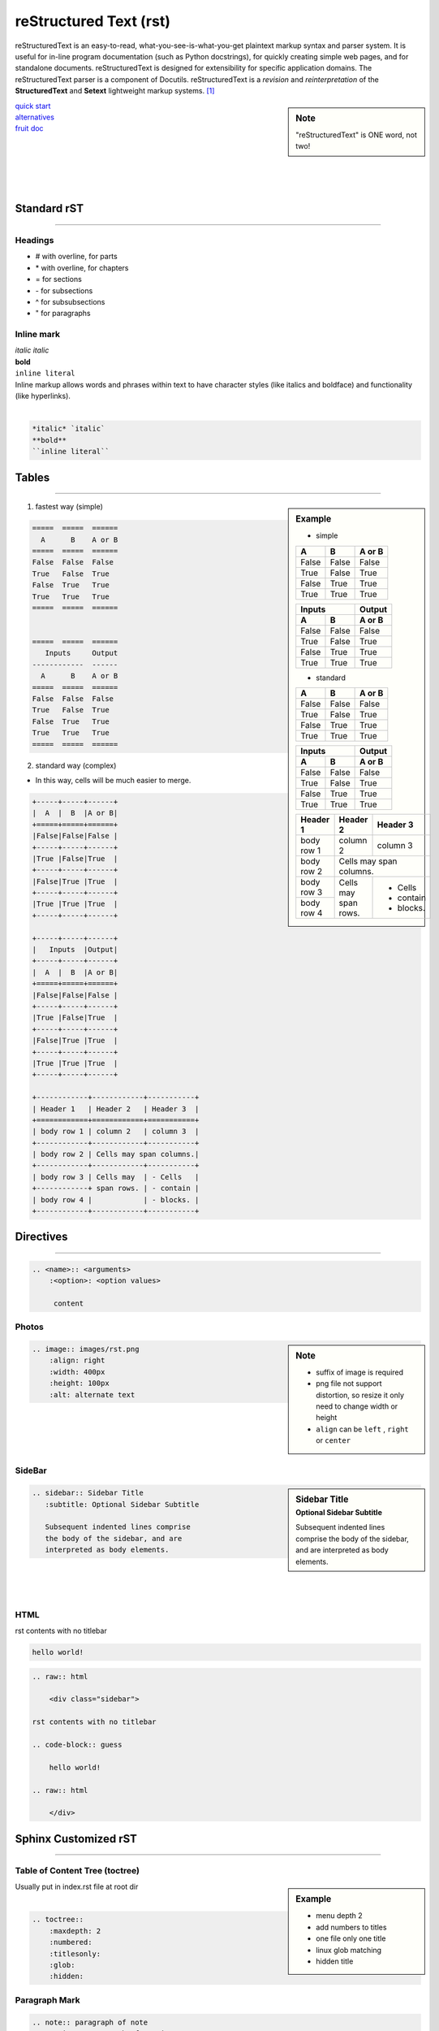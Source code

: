 =======================
reStructured Text (rst)
=======================

.. image:: /images/rst.png
    :align: right
    :width: 200px
    :alt: rst logo


reStructuredText is an easy-to-read, what-you-see-is-what-you-get plaintext markup syntax and parser system. It is useful for in-line program documentation (such as Python docstrings), for quickly creating simple web pages, and for standalone documents. reStructuredText is designed for extensibility for specific application domains. The reStructuredText parser is a component of Docutils. reStructuredText is a *revision* and *reinterpretation* of the **StructuredText** and **Setext** lightweight markup systems. [#]_


.. sidebar:: Note

    "reStructuredText" is ONE word, not two!

| `quick start <http://docutils.sourceforge.net/docs/user/rst/quickref.html>`_
| `alternatives <http://docutils.sourceforge.net/docs/dev/rst/alternatives.html>`_
| `fruit doc <http://openalea.gforge.inria.fr/doc/openalea/doc/_build/html/source/sphinx/rest_syntax.html>`_
|
|
|
|
|

Standard rST
============
============

Headings
--------

- \# with overline, for parts
- \* with overline, for chapters
- \= for sections
- \- for subsections
- \^ for subsubsections
- \" for paragraphs



Inline mark
-----------

.. raw:: html     
    
    <div class="sidebar">

| *italic* `italic`
| **bold**
| ``inline literal``

.. raw:: html     
    
    </div>

| Inline markup allows words and phrases within text to have character styles (like italics and boldface) and functionality (like hyperlinks).
|

.. code-block:: rst

    *italic* `italic`
    **bold**
    ``inline literal``

Tables
======
======

.. sidebar:: Example

    - simple

    =====  =====  ======
      A      B    A or B
    =====  =====  ======
    False  False  False
    True   False  True
    False  True   True
    True   True   True
    =====  =====  ======


    =====  =====  ======
       Inputs     Output
    ------------  ------
      A      B    A or B
    =====  =====  ======
    False  False  False
    True   False  True
    False  True   True
    True   True   True
    =====  =====  ======

    - standard

    +-----+-----+------+
    |  A  |  B  |A or B|
    +=====+=====+======+
    |False|False|False |
    +-----+-----+------+
    |True |False|True  |
    +-----+-----+------+
    |False|True |True  |
    +-----+-----+------+
    |True |True |True  |
    +-----+-----+------+

    +-----+-----+------+
    |   Inputs  |Output|
    +-----+-----+------+
    |  A  |  B  |A or B|
    +=====+=====+======+
    |False|False|False |
    +-----+-----+------+
    |True |False|True  |
    +-----+-----+------+
    |False|True |True  |
    +-----+-----+------+
    |True |True |True  |
    +-----+-----+------+

    +------------+------------+-----------+
    | Header 1   | Header 2   | Header 3  |
    +============+============+===========+
    | body row 1 | column 2   | column 3  |
    +------------+------------+-----------+
    | body row 2 | Cells may span columns.|
    +------------+------------+-----------+
    | body row 3 | Cells may  | - Cells   |
    +------------+ span rows. | - contain |
    | body row 4 |            | - blocks. |
    +------------+------------+-----------+

1. fastest way (simple)


.. code-block:: rst

    =====  =====  ======
      A      B    A or B
    =====  =====  ======
    False  False  False
    True   False  True
    False  True   True
    True   True   True
    =====  =====  ======


    =====  =====  ======
       Inputs     Output
    ------------  ------
      A      B    A or B
    =====  =====  ======
    False  False  False
    True   False  True
    False  True   True
    True   True   True
    =====  =====  ======

2. standard way (complex)

- In this way, cells will be much easier to merge.

.. code-block:: rst

    +-----+-----+------+
    |  A  |  B  |A or B|
    +=====+=====+======+
    |False|False|False |
    +-----+-----+------+
    |True |False|True  |
    +-----+-----+------+
    |False|True |True  |
    +-----+-----+------+
    |True |True |True  |
    +-----+-----+------+

    +-----+-----+------+
    |   Inputs  |Output|
    +-----+-----+------+
    |  A  |  B  |A or B|
    +=====+=====+======+
    |False|False|False |
    +-----+-----+------+
    |True |False|True  |
    +-----+-----+------+
    |False|True |True  |
    +-----+-----+------+
    |True |True |True  |
    +-----+-----+------+

    +------------+------------+-----------+
    | Header 1   | Header 2   | Header 3  |
    +============+============+===========+
    | body row 1 | column 2   | column 3  |
    +------------+------------+-----------+
    | body row 2 | Cells may span columns.|
    +------------+------------+-----------+
    | body row 3 | Cells may  | - Cells   |
    +------------+ span rows. | - contain |
    | body row 4 |            | - blocks. |
    +------------+------------+-----------+


Directives
==========
==========

.. code-block:: rst

    .. <name>:: <arguments>
        :<option>: <option values>
    
         content

Photos
------

.. sidebar:: Note

    - suffix of image is required
    - png file not support distortion, so resize it only need to change width or height
    - ``align`` can be ``left`` , ``right`` or ``center``

.. code-block:: rst

    .. image:: images/rst.png
        :align: right
        :width: 400px
        :height: 100px
        :alt: alternate text
       
|
|
|
|



SideBar
-------

.. sidebar:: Sidebar Title
    :subtitle: Optional Sidebar Subtitle
 
    Subsequent indented lines comprise
    the body of the sidebar, and are
    interpreted as body elements.

.. code-block:: rst

    .. sidebar:: Sidebar Title
       :subtitle: Optional Sidebar Subtitle
    
       Subsequent indented lines comprise
       the body of the sidebar, and are
       interpreted as body elements.

|
|
|


HTML
----

.. raw:: html     
    
    <div class="sidebar">

rst contents with no titlebar

.. code-block:: guess

    hello world!
 
.. raw:: html    
    
    </div>



.. code-block:: html

    .. raw:: html
    
        <div class="sidebar">
    
    rst contents with no titlebar

    .. code-block:: guess
    
        hello world!
    
    .. raw:: html
    
        </div>



Sphinx Customized rST
=====================
=====================


Table of Content Tree (toctree)
-------------------------------


.. sidebar:: Example

    - menu depth 2
    - add numbers to titles
    - one file only one title
    - linux glob matching 
    - hidden title


| Usually put in index.rst file at root dir
|

.. code-block:: rst

    .. toctree::
        :maxdepth: 2
        :numbered:
        :titlesonly:
        :glob:
        :hidden:


Paragraph Mark
--------------

.. code-block:: rst

    .. note:: paragraph of note
    .. warning:: paragraph of warning

.. note:: paragraph of note
.. warning:: paragraph of warning


Code Block
----------

.. sidebar:: Note

    - `check all available languages <http://pygments.org/docs/lexers/>`_


.. code-block:: rst

    .. code-block:: c
        :linenos:
        :emphasize-lines: 3,5-7
    
        #include<stdio.h>
        int Q[93],a[8],c=0,m=-1,i,t;
        void qne(int rw,int l,int r){
            if(rw!=255)
                for(int pos=255&~(rw|l|r),p;pos;pos-=p){
                    for(t=p=pos&-pos,a[++m]=1;t>>=1;++a[m]);
                    qne(rw+p,(l+p)<<1,(r+p)>>1);
                }
            else for(Q[++c]=i=0;i<8;Q[c]=Q[c]*10+a[i++]);
            --m;
        }
        void main(){for(qne(0,0,0),scanf("%d",&m);m--;printf("%d\n",Q[c]))scanf("%d",&c);}

.. code-block:: c
    :linenos:
    :emphasize-lines: 3,5-7

    #include<stdio.h>
    int Q[93],a[8],c=0,m=-1,i,t;
    void qne(int rw,int l,int r){
        if(rw!=255)
            for(int pos=255&~(rw|l|r),p;pos;pos-=p){
                for(t=p=pos&-pos,a[++m]=1;t>>=1;++a[m]);
                qne(rw+p,(l+p)<<1,(r+p)>>1);
            }
        else for(Q[++c]=i=0;i<8;Q[c]=Q[c]*10+a[i++]);
        --m;
    }
    void main(){for(qne(0,0,0),scanf("%d",&m);m--;printf("%d\n",Q[c]))scanf("%d",&c);}




Intersect Index
---------------

Download
^^^^^^^^

.. sidebar:: Example

    :download:`rst.png <images/rst.png>`

| Referenced file will be copied to folder ``build/html/_downloads/``
|

.. code-block:: rst

    :download:`rst.png </images/rst.png>`

Maths & Equttions w/ LaTeX
--------------------------

.. sidebar:: Example

    :math:`\alpha > \beta`

.. code-block:: rst

    :math:`\alpha > \beta`



.. [#] http://docutils.sourceforge.net/rst.html
